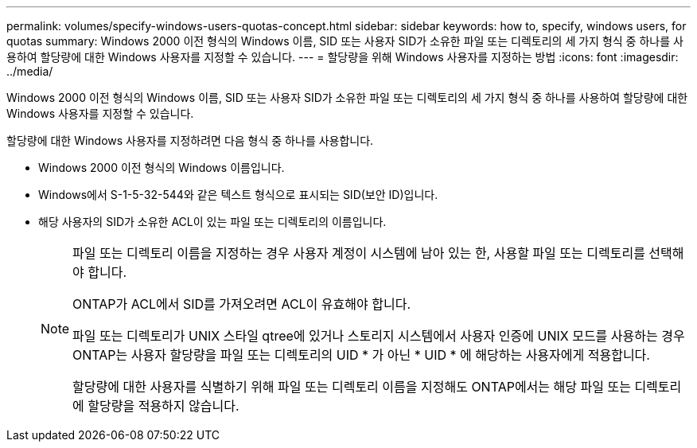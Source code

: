 ---
permalink: volumes/specify-windows-users-quotas-concept.html 
sidebar: sidebar 
keywords: how to, specify, windows users, for quotas 
summary: Windows 2000 이전 형식의 Windows 이름, SID 또는 사용자 SID가 소유한 파일 또는 디렉토리의 세 가지 형식 중 하나를 사용하여 할당량에 대한 Windows 사용자를 지정할 수 있습니다. 
---
= 할당량을 위해 Windows 사용자를 지정하는 방법
:icons: font
:imagesdir: ../media/


[role="lead"]
Windows 2000 이전 형식의 Windows 이름, SID 또는 사용자 SID가 소유한 파일 또는 디렉토리의 세 가지 형식 중 하나를 사용하여 할당량에 대한 Windows 사용자를 지정할 수 있습니다.

할당량에 대한 Windows 사용자를 지정하려면 다음 형식 중 하나를 사용합니다.

* Windows 2000 이전 형식의 Windows 이름입니다.
* Windows에서 S-1-5-32-544와 같은 텍스트 형식으로 표시되는 SID(보안 ID)입니다.
* 해당 사용자의 SID가 소유한 ACL이 있는 파일 또는 디렉토리의 이름입니다.
+
[NOTE]
====
파일 또는 디렉토리 이름을 지정하는 경우 사용자 계정이 시스템에 남아 있는 한, 사용할 파일 또는 디렉토리를 선택해야 합니다.

ONTAP가 ACL에서 SID를 가져오려면 ACL이 유효해야 합니다.

파일 또는 디렉토리가 UNIX 스타일 qtree에 있거나 스토리지 시스템에서 사용자 인증에 UNIX 모드를 사용하는 경우 ONTAP는 사용자 할당량을 파일 또는 디렉토리의 UID * 가 아닌 * UID * 에 해당하는 사용자에게 적용합니다.

할당량에 대한 사용자를 식별하기 위해 파일 또는 디렉토리 이름을 지정해도 ONTAP에서는 해당 파일 또는 디렉토리에 할당량을 적용하지 않습니다.

====

